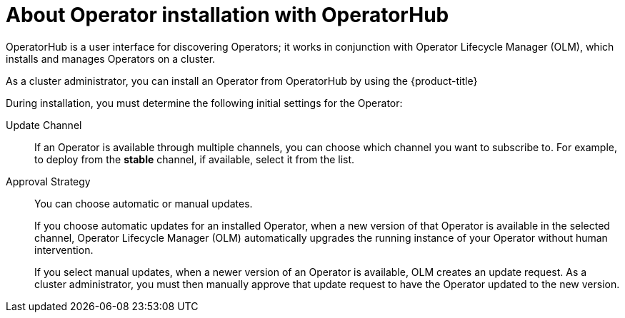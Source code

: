 // Module included in the following assemblies:
//
// * operators/user/olm-installing-operators-in-namespace.adoc
// * operators/admin/olm-adding-operators-to-cluster.adoc
// * post_installation_configuration/preparing-for-users.adoc
//
// Module watched for changes by Ecosystem Catalog team:
// https://projects.engineering.redhat.com/projects/RHEC/summary

ifeval::["{context}" == "olm-installing-operators-in-namespace"]
:olm-user:
endif::[]

:_mod-docs-content-type: CONCEPT
[id="olm-installing-operators-from-operatorhub_{context}"]
= About Operator installation with OperatorHub

OperatorHub is a user interface for discovering Operators; it works in conjunction with Operator Lifecycle Manager (OLM), which installs and manages Operators on a cluster.

ifndef::olm-user,openshift-dedicated,openshift-rosa[]
As a cluster administrator, you can install an Operator from OperatorHub by using the {product-title}
ifdef::openshift-enterprise,openshift-webscale,openshift-origin[]
web console or CLI. Subscribing an Operator to one or more namespaces makes the Operator available to developers on your cluster.
endif::[]
endif::[]

ifdef::openshift-dedicated,openshift-rosa[]
As a `dedicated-admin`, you can install an Operator from OperatorHub by using the {product-title} web console or CLI. Subscribing an Operator to one or more namespaces makes the Operator available to developers on your cluster.
endif::openshift-dedicated,openshift-rosa[]

ifdef::olm-user[]
As a user with the proper permissions, you can install an Operator from OperatorHub by using the {product-title} web console or CLI.
endif::[]

During installation, you must determine the following initial settings for the Operator:

ifndef::olm-user[]
ifdef::openshift-enterprise,openshift-webscale,openshift-origin,openshift-rosa,openshift-dedicated[]
Installation Mode:: Choose *All namespaces on the cluster (default)* to have the Operator installed on all namespaces or choose individual namespaces, if available, to only install the Operator on selected namespaces. This example chooses *All namespaces...* to make the Operator available to all users and projects.
endif::[]
endif::[]
ifdef::olm-user[]
Installation Mode:: Choose a specific namespace in which to install the Operator.
endif::[]

Update Channel:: If an Operator is available through multiple channels, you can choose which channel you want to subscribe to. For example, to deploy from the *stable* channel, if available, select it from the list.

Approval Strategy:: You can choose automatic or manual updates.
+
If you choose automatic updates for an installed Operator, when a new version of that Operator is available in the selected channel, Operator Lifecycle Manager (OLM) automatically upgrades the running instance of your Operator without human intervention.
+
If you select manual updates, when a newer version of an Operator is available, OLM creates an update request. As a
ifndef::openshift-dedicated,openshift-rosa[]
cluster administrator,
endif::openshift-dedicated,openshift-rosa[]
ifdef::openshift-dedicated,openshift-rosa[]
`dedicated-admin`,
endif::openshift-dedicated,openshift-rosa[]
you must then manually approve that update request to have the Operator updated to the new version.

ifeval::["{context}" == "olm-installing-operators-in-namespace"]
:!olm-user:
endif::[]
